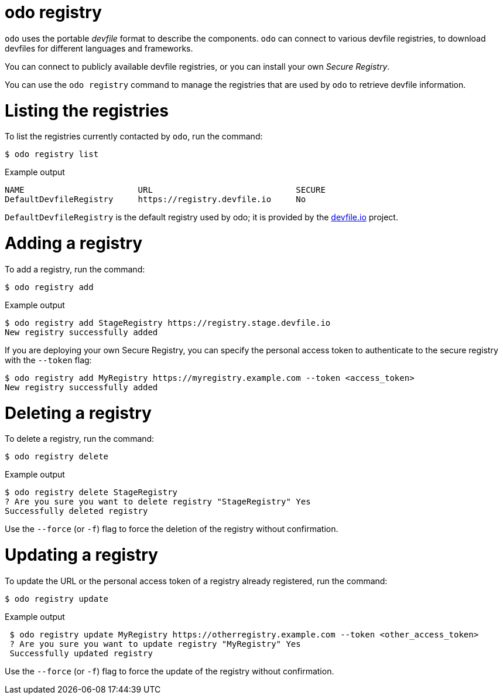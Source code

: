 :_mod-docs-content-type: REFERENCE
[id="odo-registry_{context}"]
= odo registry


`odo` uses the portable _devfile_ format to describe the components. `odo` can connect to various devfile registries, to download devfiles for different languages and frameworks.

You can connect to publicly available devfile registries, or you can install your own _Secure Registry_.

You can use the `odo registry` command to manage the registries that are used by `odo` to retrieve devfile information.

= Listing the registries

To list the registries currently contacted by `odo`, run the command:

[source,terminal]
----
$ odo registry list
----

.Example output
[source,terminal]
----
NAME                       URL                             SECURE
DefaultDevfileRegistry     https://registry.devfile.io     No
----


`DefaultDevfileRegistry` is the default registry used by odo; it is provided by the https://devfile.io[devfile.io] project.

= Adding a registry

To add a registry, run the command:

[source,terminal]
----
$ odo registry add
----

.Example output
[source,terminal]
----
$ odo registry add StageRegistry https://registry.stage.devfile.io
New registry successfully added
----


If you are deploying your own Secure Registry, you can specify the personal access token to authenticate to the secure registry with the `--token` flag:

[source,terminal]
----
$ odo registry add MyRegistry https://myregistry.example.com --token <access_token>
New registry successfully added
----

= Deleting a registry

To delete a registry, run the command:

[source,terminal]
----
$ odo registry delete
----

.Example output
[source,terminal]
----
$ odo registry delete StageRegistry
? Are you sure you want to delete registry "StageRegistry" Yes
Successfully deleted registry
----

Use the `--force` (or `-f`) flag to force the deletion of the registry without confirmation.

= Updating a registry

To update the URL or the personal access token of a registry already registered, run the command:

[source,terminal]
----
$ odo registry update
----

.Example output
[source,terminal]
----
 $ odo registry update MyRegistry https://otherregistry.example.com --token <other_access_token>
 ? Are you sure you want to update registry "MyRegistry" Yes
 Successfully updated registry
----

Use the `--force` (or `-f`) flag to force the update of the registry without confirmation.
